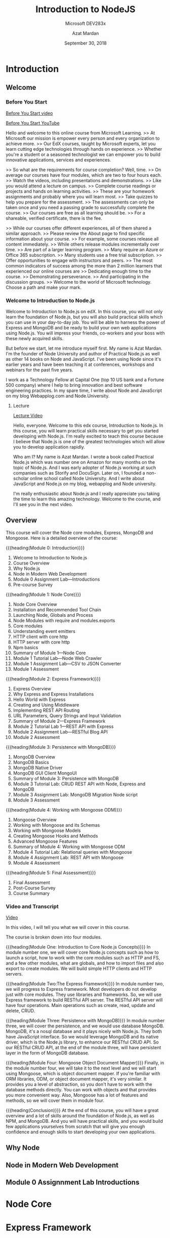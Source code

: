 # -*- mode:org; fill-column:79; -*-

#+TITLE:Introduction to NodeJS
#+SUBTITLE:Microsoft DEV283x
#+DATE:September 30, 2018
#+AUTHOR:Azat Mardan
#+VERSION:0.0.1

* Introduction
** Welcome
*** Before You Start

[[file:videos/0.1.Before_You_start.mp4][Before You Start video]]

[[https://www.youtube.com/embed/aR9jcJp1FII?controls=0&wmode=transparent&rel=0&showinfo=0&enablejsapi=1&modestbranding=1&cc_load_policy=0&html5=1&origin=https%253A%252F%252Fcourses.edx.org&widgetid=7][Before You Start YouTube]]

Hello and welcome to this online course from Microsoft Learning.  >> At
Microsoft our mission is empower every person and every organization to achieve
more.  >> Our EdX courses, taught by Microsoft experts, let you learn cutting
edge technologies through hands on experience.  >> Whether you're a student or
a seasoned technologist we can empower you to build innovative applications,
services and experiences.

>> So what are the requirements for course completion?  Well, time.  >> On
average our courses have four modules, which are two to four hours each.  >>
Watch the videos, including presentations and demonstrations.  >> Like you
would attend a lecture on campus.  >> Complete course readings or projects and
hands on learning activities.  >> These are your homework assignments and
probably where you will learn most.  >> Take quizzes to help you prepare for
the assessment.  >> The assessments can only be taken once and you need a
passing grade to successfully complete the course.  >> Our courses are free as
all learning should be.  >> For a shareable, verified certificate, there is the
fee.

>> While our courses offer different experiences, all of them shared a similar
approach.  >> Please review the About page to find specific information about
your course.  >> For example, some courses release all content immediately.  >>
While others release modules incrementally over time.  >> Are part of a larger
learning program.  >> Many require an Azure or Office 365 subscription.  >>
Many students use a free trial subscription.  >> Offer opportunities to engage
with instructors and peers.  >> The most common indicators of success among the
more than 2 million learners that experienced our online courses are >>
Dedicating enough time to the course.  >> Demonstrating perseverance.  >> And
participating in the discussion groups.  >> Welcome to the world of Microsoft
technology.  Choose a path and make your mark.

*** Welcome to Introduction to Node.js
Welcome to Introduction to Node.js on edX. In this course, you will not only
learn the foundation of Node.js, but you will also build practical skills which
you can use in your day-to-day job. You will be able to harness the power of
Express and MongoDB and be ready to build your own web applications using
Node.js. You will impress your friends, co-workers and your boss with these
newly acquired skills.

But before we start, let me introduce myself first. My name is Azat Mardan. I'm
the founder of Node University and author of Practical Node.js as well as other
14 books on Node and JavaScript. I've been using Node since it's earlier years
and have been teaching it at conferences, workshops and webinars for the past
five years.

I work as a Technology Fellow at Capital One (top 10 US bank and a Fortune 500
company) where I help to bring innovation and best software engineering
practices. In my spare time, I write about Node and JavaScript on my blog
Webapplog.com and Node.University.

**** Lecture
[[https://www.youtube.com/embed/dcOXqvXEWCI?controls=0&wmode=transparent&rel=0&showinfo=0&enablejsapi=1&modestbranding=1&cc_load_policy=0&html5=1&origin=https%253A%252F%252Fcourses.edx.org&widgetid=8][Lecture Video]]

Hello, everyone. Welcome to this edx course, Introduction to Node.js.  In this
course, you will learn practical skills necessary to get you started developing
with Node.js.  I'm really excited to teach this course because I believe that
Node.js is one of the greatest technologies which will allow you to develop
application rapidly.

Who am I? My name is Azat Mardan.  I wrote a book called Practical Node.js
which was number one on Amazon for many months on the topic of Node.js.  And I
was early adopter of Node.js working at such companies such as Storify and
DocuSign.  Later on, I founded a non-scholar online school called Node
University.  And I write about JavaScript and Node.js on my blog, webapplog and
Node university.

I'm really enthusiastic about Node.js and I really appreciate you taking the
time to learn this amazing technology.  Welcome to the course, and I'll see you
in the next video.

** Overview

This course will cover the Node core modules, Express, MongoDB and
Mongoose. Here is a detailed overview of the course:

{{{heading(Module 0: Introduction)}}}
1. Welcome to Introduction to Node.js
2. Course Overview
3. Why Node.js
4. Node in Modern Web Development
5. Module 0 Assignment Lab---Introductions
6. Pre-course Survey


{{{heading(Module 1: Node Core)}}}
1. Node Core Overview
2. Installation and Recommended Tool Chain
3. Launching Node, Globals and Process
4. Node Modules with require and modules.exports
5. Core modules
6. Understanding event emitters
7. HTTP client with core http
8. HTTP server with core http
9. Npm basics
10. Summary of Module 1---Node Core
11. Module 1 Tutorial Lab---Node Web Crawler
12. Module 1 Assignment Lab---CSV to JSON Converter
13. Module 1 Assessment


{{{heading(Module 2: Express Framework)}}}
1. Express Overview
2. Why Express and Express Installations
3. Hello World with Express
4. Creating and Using Middleware
5. Implementing REST API Routing
6. URL Parameters, Query Strings and Input Validation
7. Summary of Module 2---Express Framework
8. Module 2 Tutorial Lab 1---REST API with Express
9. Module 2 Assignment Lab---RESTful Blog API
10. Module 2 Assessment


{{{heading(Module 3: Persistence with MongoDB)}}}
1. MongoDB Overview
2. MongoDB Basics
3. MongoDB Native Driver
4. MongoDB GUI Client MongoUI
5. Summary of Module 3: Persistence with MongoDB
6. Module 3 Tutorial Lab: CRUD REST API with Node, Express and MongoDB
7. Module 3 Assignment Lab: MongoDB Migration Node script
8. Module 3 Assessment


{{{heading(Module 4: Working with Mongoose ODM)}}}
1. Mongoose Overview
2. Working with Mongoose and its Schemas
3. Working with Mongoose Models
4. Creating Mongoose Hooks and Methods
5. Advanced Mongoose Features
6. Summary of Module 4: Working with Mongoose ODM
7. Module 4 Tutorial Lab: Relational queries with Mongoose
8. Module 4 Assignment Lab: REST API with Mongoose
9. Module 4 Assessment


{{{heading(Module 5: Final Assessment)}}}
1. Final Assessment
2. Post-Course Survey
3. Course Summary

*** Video and Transcript
[[https://www.youtube.com/embed/OjPd4eM1MDU?controls=0&wmode=transparent&rel=0&showinfo=0&enablejsapi=1&modestbranding=1&cc_load_policy=0&html5=1&origin=https%253A%252F%252Fcourses.edx.org&widgetid=1][Video]]

In this video, I will tell you what we will cover in this course.

The course is broken down into four modules.

{{{heading(Module One: Introduction to Core Node.js Concepts)}}}
In module number one, we will cover core Node.js concepts such as how to launch
a script, how to work with the core modules such as HTTP and FS, and a few
other modules, what are globals, and how to import files and also export to
create modules.  We will build simple HTTP clients and HTTP servers.

{{{heading(Module Two:The Express Framework)}}}
In module number two, we will progress to Express framework.  Most developers
do not develop just with core modules.  They use libraries and frameworks.  So,
we will use Express framework to build RESTful API server.  The RESTful API
server will have four operations.  Main operations such as create, read, update
and delete, CRUD.

{{{heading(Module Three: Persistence with MongoDB)}}}
In module number three, we will cover the persistence, and we would use
database MongoDB.  MongoDB, it's a nosql database and it plays nicely with
Node.js.  They both have JavaScript interface.  So we would leverage MongoDB
and its native driver, which is the Node.js library, to enhance our RESTful
CRUD API.  So our RESTful CRUD API, at the end of the module three, will have
persistent layer in the form of MongoDB database.

{{{heading(Module Four: Mongoose Object Document Mapper)}}}
Finally, in the module number four, we will take it to the next level and we
will start using Mongoose, which is object document mapper.  If you're familiar
with ORM libraries, ODM, or object document mapper, it's very similar.  It
provides you a level of abstraction, so you don't have to work with the
database methods directly.  You can work with objects and that provides you
more convenient way.  Also, Mongoose has a lot of features and methods, so we
will cover them in module four.

{{{heading(Conclusion)}}}
At the end of this course, you will have a great overview and a lot of skills
around the foundation of Node.js, as well as NPM, and MongoDB.  And you will
have practical skills, and you would build few applications yourselves from
scratch that will give you enough confidence and enough skills to start
developing your own applications.

** Why Node
** Node in Modern Web Development
** Module 0 Assignnment Lab Introductions

* Node Core

* Express Framework

* Persistence with MongoDB

* Working with Mongoose ODM

* Export Settings                                                  :noexport:
#+TEXINFO_FILENAME:intro_nodejs.info
#+TEXINFO_CLASS: info
#+TEXINFO_HEADER:
#+TEXINFO_POST_HEADER:
#+TEXINFO_DIR_CATEGORY:NodeJS
#+TEXINFO_DIR_TITLE:Introduction to NodeJS
#+TEXINFO_DIR_DESC:Introduction to NodeJS by Microsoft
#+TEXINFO_PRINTED_TITLE:Introduction to NodeJS

* Macro Definitions                                                :noexport:
#+macro:heading @@texinfo:@heading $1@@
#+macro:subheading @@texinfo:@subheading $1@@

